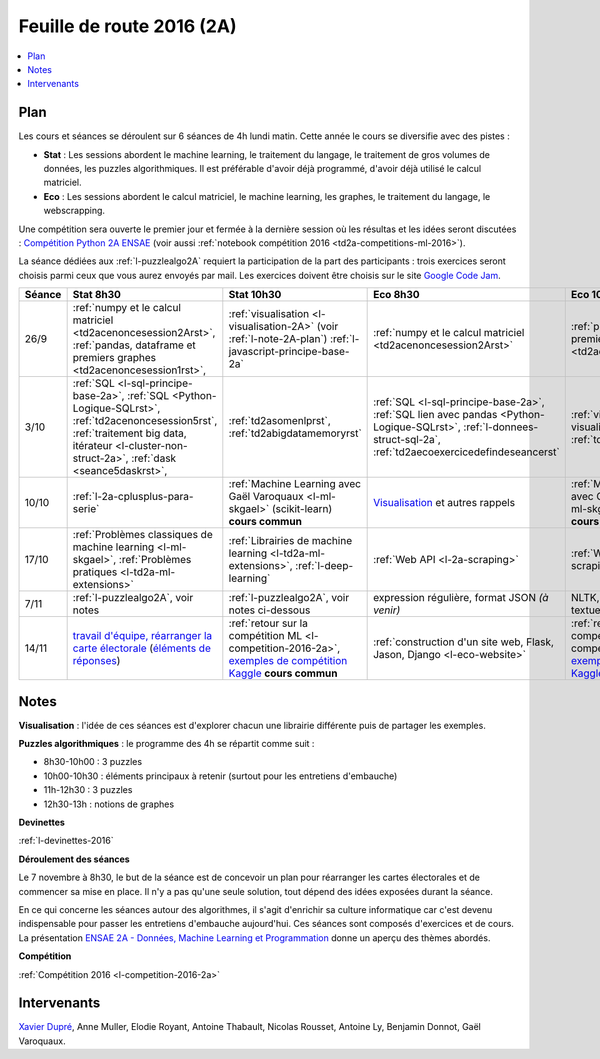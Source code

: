 
.. |slideslogo| image:: _static/slides_logo.png
            :height: 20
            :target: http://www.xavierdupre.fr/app/ensae_teaching_cs/pressphinx_2A/index.html

.. _l-feuille-de-route-2016-2A:

Feuille de route 2016 (2A)
==========================

.. contents::
    :local:

Plan
++++

Les cours et séances se déroulent sur 6 séances de 4h
lundi matin. Cette année le cours se diversifie avec des
pistes :

* **Stat** : Les sessions abordent le machine learning, le traitement du langage,
  le traitement de gros volumes de données, les puzzles algorithmiques.
  Il est préférable d'avoir déjà programmé, d'avoir déjà utilisé
  le calcul matriciel.
* **Eco** : Les sessions abordent le calcul matriciel,
  le machine learning, les graphes, le traitement du langage,
  le webscrapping.

Une compétition sera ouverte le premier jour et
fermée à la dernière session où les résultas et les idées seront
discutées : `Compétition Python 2A ENSAE <https://competitions.codalab.org/competitions/13431>`_
(voir aussi :ref:`notebook compétition 2016 <td2a-competitions-ml-2016>`).

La séance dédiées aux :ref:`l-puzzlealgo2A`
requiert la participation de la part des participants :
trois exercices seront choisis parmi ceux que vous aurez envoyés par mail.
Les exercices doivent être choisis sur le site
`Google Code Jam <https://code.google.com/codejam/contests.html>`_.

.. list-table::
    :widths: 2 5 5 5 5
    :header-rows: 1

    * - Séance
      - Stat 8h30
      - Stat 10h30
      - Eco 8h30
      - Eco 10h30
    * - 26/9
      - :ref:`numpy et le calcul matriciel <td2acenoncesession2Arst>`,
        :ref:`pandas, dataframe et premiers graphes <td2acenoncesession1rst>`,
      - :ref:`visualisation <l-visualisation-2A>` (voir :ref:`l-note-2A-plan`)
        :ref:`l-javascript-principe-base-2a`
      - :ref:`numpy et le calcul matriciel <td2acenoncesession2Arst>`
      - :ref:`pandas, dataframe et premiers graphes <td2acenoncesession1rst>`
    * - 3/10
      - :ref:`SQL <l-sql-principe-base-2a>`,
        :ref:`SQL <Python-Logique-SQLrst>`, :ref:`td2acenoncesession5rst`,
        :ref:`traitement big data, itérateur <l-cluster-non-struct-2a>`,
        :ref:`dask <seance5daskrst>`,
      - :ref:`td2asomenlprst`, :ref:`td2abigdatamemoryrst`
      - :ref:`SQL <l-sql-principe-base-2a>`, :ref:`SQL lien avec pandas <Python-Logique-SQLrst>`,
        :ref:`l-donnees-struct-sql-2a`, :ref:`td2aecoexercicedefindeseancerst`
      - :ref:`visualisation <l-visualisation-2A>`,
        :ref:`td2avisualisationrst`
    * - 10/10
      - :ref:`l-2a-cplusplus-para-serie`
      - :ref:`Machine Learning avec Gaël Varoquaux <l-ml-skgael>` (scikit-learn) **cours commun**
      - `Visualisation <l-visualisation-td2a>`_ et autres rappels
      - :ref:`Machine Learning avec Gaël Varoquaux <l-ml-skgael>` (scikit-learn) **cours commun**
    * - 17/10
      - :ref:`Problèmes classiques de machine learning <l-ml-skgael>`,
        :ref:`Problèmes pratiques <l-td2a-ml-extensions>`
      - :ref:`Librairies de machine learning <l-td2a-ml-extensions>`,
        :ref:`l-deep-learning`
      - :ref:`Web API <l-2a-scraping>`
      - :ref:`Web Scraping <l-2a-scraping>`
    * - 7/11
      - :ref:`l-puzzlealgo2A`, voir notes
      - :ref:`l-puzzlealgo2A`, voir notes ci-dessous
      - expression régulière, format JSON *(à venir)*
      - NLTK, :ref:`statistiques textuelles <l-td2a-nlp>`
    * - 14/11
      - `travail d'équipe, réarranger la carte électorale <http://www.xavierdupre.fr/app/actuariat_python/helpsphinx/notebooks/_gs_gerrymandering.html>`_
        (`éléments de réponses <http://www.xavierdupre.fr/app/actuariat_python/helpsphinx/notebooks/election_carte_electorale_correction.html>`_)
      - :ref:`retour sur la compétition ML <l-competition-2016-2a>`,
        `exemples de compétition Kaggle <http://www.xavierdupre.fr/app/jupytalk/helpsphinx/2016/ensae201611.html>`_
        **cours commun**
      - :ref:`construction d'un site web, Flask, Jason, Django <l-eco-website>`
      - :ref:`retour sur la compétition ML <l-competition-2016-2a>`,
        `exemples de compétition Kaggle <http://www.xavierdupre.fr/app/jupytalk/helpsphinx/2016/ensae201611.html>`_
        **cours commun**

.. _l-note-2A-plan:

Notes
+++++

**Visualisation** : l'idée de ces séances est d'explorer chacun une librairie différente
puis de partager les exemples.

**Puzzles algorithmiques** : le programme des 4h se répartit comme suit :

* 8h30-10h00 : 3 puzzles
* 10h00-10h30 : éléments principaux à retenir (surtout pour les entretiens d'embauche)
* 11h-12h30 : 3 puzzles
* 12h30-13h : notions de graphes

**Devinettes**

:ref:`l-devinettes-2016`

**Déroulement des séances**

Le 7 novembre à 8h30, le but de la séance est de
concevoir un plan pour réarranger les cartes électorales et de commencer sa mise en place.
Il n'y a pas qu'une seule solution, tout dépend des idées exposées durant la séance.

En ce qui concerne les séances autour des algorithmes, il s'agit d'enrichir sa culture informatique
car c'est devenu indispensable pour passer les entretiens d'embauche aujourd'hui.
Ces séances sont composés d'exercices et de cours.
La présentation
`ENSAE 2A - Données, Machine Learning et Programmation <http://www.xavierdupre.fr/app/ensae_teaching_cs/pressphinx_2A/index.html>`_
donne un aperçu des thèmes abordés. |slideslogo|

**Compétition**

:ref:`Compétition 2016 <l-competition-2016-2a>`

Intervenants
++++++++++++

`Xavier Dupré <mailto:xavier.dupre AT gmail.com>`_,
Anne Muller, Elodie Royant, Antoine Thabault,
Nicolas Rousset, Antoine Ly, Benjamin Donnot,
Gaël Varoquaux.
